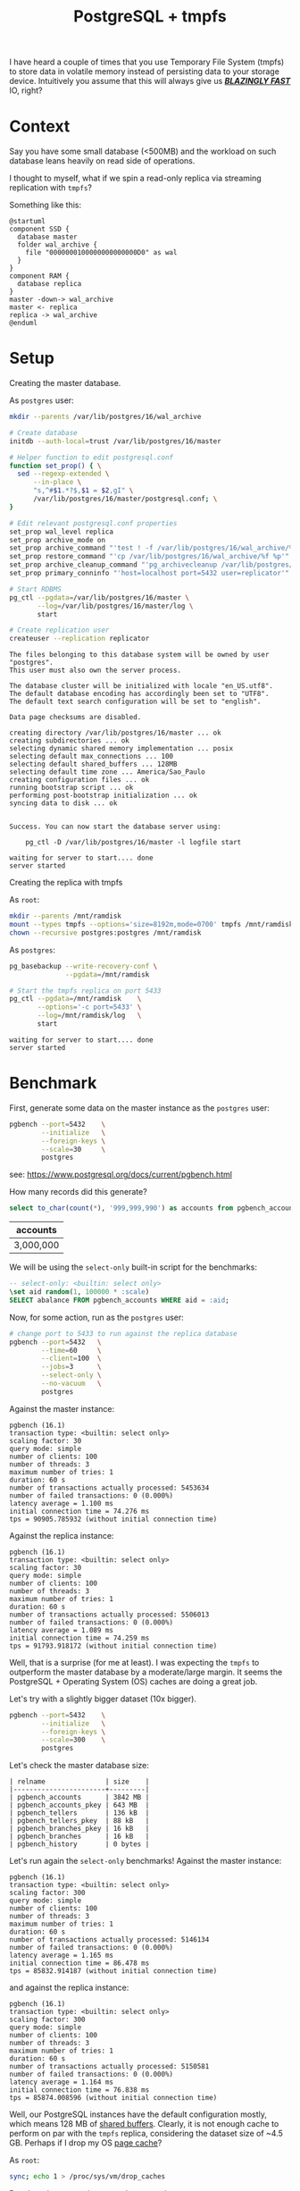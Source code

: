 #+TITLE: PostgreSQL + tmpfs
#+OPTIONS: creator:nil author:nil date:nil toc:nil
#+PROPERTY: HEADER-ARGS+ :eval no-export

I have heard a couple of times that you use Temporary File
System (tmpfs) to store data in volatile memory instead of persisting
data to your storage device. Intuitively you assume that this will
always give us _*/BLAZINGLY FAST/*_ IO, right?

* Context

Say you have some small database (<500MB) and the workload on such
database leans heavily on read side of operations.

I thought to myself, what if we spin a read-only replica via streaming
replication with =tmpfs=?

Something like this:

#+BEGIN_SRC plantuml :file read-arch.svg
  @startuml
  component SSD {
    database master
    folder wal_archive {
      file "0000000100000000000000D0" as wal
    }
  }
  component RAM {
    database replica
  }
  master -down-> wal_archive
  master <- replica
  replica -> wal_archive
  @enduml
#+END_SRC

#+RESULTS:
[[file:read-arch.svg]]

* Setup

Creating the master database.

As =postgres= user:
#+NAME: setup-master-database
#+BEGIN_SRC sh :dir /su:postgres@localhost: :results verbatim :exports code
  mkdir --parents /var/lib/postgres/16/wal_archive

  # Create database
  initdb --auth-local=trust /var/lib/postgres/16/master

  # Helper function to edit postgresql.conf
  function set_prop() { \
    sed --regexp-extended \
        --in-place \
        "s,^#$1.*?$,$1 = $2,gI" \
        /var/lib/postgres/16/master/postgresql.conf; \
  }

  # Edit relevant postgresql.conf properties
  set_prop wal_level replica
  set_prop archive_mode on
  set_prop archive_command "'test ! -f /var/lib/postgres/16/wal_archive/%f \&\& cp %p /var/lib/postgres/16/wal_archive/%f'"
  set_prop restore_command "'cp /var/lib/postgres/16/wal_archive/%f %p'"
  set_prop archive_cleanup_command "'pg_archivecleanup /var/lib/postgres/16/wal_archive %r'"
  set_prop primary_conninfo "'host=localhost port=5432 user=replicator'"

  # Start RDBMS
  pg_ctl --pgdata=/var/lib/postgres/16/master \
         --log=/var/lib/postgres/16/master/log \
         start

  # Create replication user
  createuser --replication replicator
#+END_SRC

#+RESULTS: setup-master-database
#+begin_example
The files belonging to this database system will be owned by user "postgres".
This user must also own the server process.

The database cluster will be initialized with locale "en_US.utf8".
The default database encoding has accordingly been set to "UTF8".
The default text search configuration will be set to "english".

Data page checksums are disabled.

creating directory /var/lib/postgres/16/master ... ok
creating subdirectories ... ok
selecting dynamic shared memory implementation ... posix
selecting default max_connections ... 100
selecting default shared_buffers ... 128MB
selecting default time zone ... America/Sao_Paulo
creating configuration files ... ok
running bootstrap script ... ok
performing post-bootstrap initialization ... ok
syncing data to disk ... ok


Success. You can now start the database server using:

    pg_ctl -D /var/lib/postgres/16/master -l logfile start

waiting for server to start.... done
server started
#+end_example

Creating the replica with tmpfs

As =root=:
#+NAME: create-tmpfs.sh
#+BEGIN_SRC sh :dir /su:root@localhost: :results verbatim :exports code
  mkdir --parents /mnt/ramdisk
  mount --types tmpfs --options='size=8192m,mode=0700' tmpfs /mnt/ramdisk
  chown --recursive postgres:postgres /mnt/ramdisk
#+END_SRC

#+RESULTS: create-tmpfs.sh

As =postgres=:
#+NAME: setup-replica.sh
#+BEGIN_SRC sh :dir /su:postgres@localhost: :results verbatim :exports code
  pg_basebackup --write-recovery-conf \
                --pgdata=/mnt/ramdisk

  # Start the tmpfs replica on port 5433
  pg_ctl --pgdata=/mnt/ramdisk    \
         --options='-c port=5433' \
         --log=/mnt/ramdisk/log   \
         start
#+END_SRC

#+RESULTS: setup-replica.sh
: waiting for server to start.... done
: server started

* Benchmark

First, generate some data on the master instance as the =postgres= user:

#+NAME: populate-master-scale30.sh
#+BEGIN_SRC sh :dir /su:postgres@localhost: :results verbatim :exports code
  pgbench --port=5432    \
          --initialize   \
          --foreign-keys \
          --scale=30     \
          postgres
#+END_SRC

see: https://www.postgresql.org/docs/current/pgbench.html

How many records did this generate?

#+NAME: master-account-count.sh
#+BEGIN_SRC sql :engine postgres :cmdline "--no-psqlrc" :dbuser postgres :database postgres :port 5432 :outputs verbatim :exports both
  select to_char(count(*), '999,999,990') as accounts from pgbench_accounts;
#+END_SRC

#+RESULTS: master-account-count.sh
| accounts  |
|-----------|
| 3,000,000 |

We will be using the =select-only= built-in script for the benchmarks:

#+BEGIN_SRC sql
-- select-only: <builtin: select only>
\set aid random(1, 100000 * :scale)
SELECT abalance FROM pgbench_accounts WHERE aid = :aid;
#+END_SRC

Now, for some action, run as the =postgres= user:
#+NAME: master-scale30-benchmark.sh
#+BEGIN_SRC sh :dir /su:postgres@localhost: :results verbatim :exports both
  # change port to 5433 to run against the replica database
  pgbench --port=5432   \
          --time=60     \
          --client=100  \
          --jobs=3      \
          --select-only \
          --no-vacuum   \
          postgres
#+END_SRC

Against the master instance:
#+RESULTS: master-scale30-benchmark.sh
#+begin_example
pgbench (16.1)
transaction type: <builtin: select only>
scaling factor: 30
query mode: simple
number of clients: 100
number of threads: 3
maximum number of tries: 1
duration: 60 s
number of transactions actually processed: 5453634
number of failed transactions: 0 (0.000%)
latency average = 1.100 ms
initial connection time = 74.276 ms
tps = 90905.785932 (without initial connection time)
#+end_example

Against the replica instance:
#+NAME: replica-scale30-benchmark.sh
#+BEGIN_SRC sh :dir /su:postgres@localhost: :results verbatim :exports results
  pgbench --port=5433   \
          --time=60     \
          --client=100  \
          --jobs=3      \
          --select-only \
          --no-vacuum   \
          postgres
#+END_SRC

#+RESULTS: replica-scale30-benchmark.sh
#+begin_example
pgbench (16.1)
transaction type: <builtin: select only>
scaling factor: 30
query mode: simple
number of clients: 100
number of threads: 3
maximum number of tries: 1
duration: 60 s
number of transactions actually processed: 5506013
number of failed transactions: 0 (0.000%)
latency average = 1.089 ms
initial connection time = 74.259 ms
tps = 91793.918172 (without initial connection time)
#+end_example

Well, that is a surprise (for me at least). I was expecting the
=tmpfs= to outperform the master database by a moderate/large
margin. It seems the PostgreSQL + Operating System (OS) caches are
doing a great job.

# Let's check how much of the =shared_buffers= is used by each relation
# from =public=.

# #+NAME: create-extensions.sql
# #+BEGIN_SRC sql :engine postgres :cmdline "--no-psqlrc" :dbuser postgres :database postgres :results verbatim :exports code
#   create extension if not exists pg_buffercache;
# #+END_SRC

# #+RESULTS: create-extensions.sql
# : CREATE EXTENSION

# #+NAME: shared-buffer-content.sql
# #+BEGIN_SRC sql :engine postgres :cmdline "--no-psqlrc" :dbuser postgres :database postgres
#   select x.relname
#        , pg_size_pretty(x.buffered_size) as "buffered_size"
#        , pg_size_pretty(x.relation_size) as "size"
#        , round(100.0 * least(x.buffered_size, x.relation_size) / x.relation_size, 2) as "ratio"
#   from
#   (
#     select cl.relname
#          , count(bc.bufferid) as "buffers_used"
#          , count(bc.bufferid) * (select current_setting('block_size')::bigint) as "buffered_size"
#          , pg_relation_size(cl.oid) as "relation_size"
#       from pg_buffercache bc
#       join pg_database db on db.oid = bc.reldatabase
#       join pg_class cl on cl.relfilenode = bc.relfilenode
#      where db.datname = 'postgres'
#        and cl.relnamespace = 'public'::regnamespace
#      group by cl.oid, cl.relname
#   ) x
#   order by x.relation_size desc
# #+END_SRC

# #+RESULTS: shared-buffer-content.sql
# | relname               | buffered_size | size   | ratio |
# |-----------------------+---------------+--------+-------|
# | pgbench_accounts      | 75 MB         | 384 MB | 19.61 |
# | pgbench_accounts_pkey | 51 MB         | 64 MB  | 79.41 |

Let's try with a slightly bigger dataset (10x bigger).

#+NAME: master-populate-scale-300.sh
#+BEGIN_SRC sh :dir /su:postgres@localhost: :results verbatim :outputs none
  pgbench --port=5432    \
          --initialize   \
          --foreign-keys \
          --scale=300    \
          postgres
#+END_SRC

Let's check the master database size:

#+NAME: database-size.sh
#+BEGIN_SRC sql :engine postgres :cmdline "--no-psqlrc" :dbuser postgres :database postgres :port 5432 :exports verbatim :exports both
  select relname
       , pg_size_pretty(pg_relation_size(cl.oid)) as "size"
    from pg_class cl
   where cl.relnamespace = 'public'::regnamespace
   order by pg_relation_size(cl.oid) desc
#+END_SRC

#+RESULTS: database-size.sh
#+BEGIN_EXAMPLE
| relname               | size    |
|-----------------------+---------|
| pgbench_accounts      | 3842 MB |
| pgbench_accounts_pkey | 643 MB  |
| pgbench_tellers       | 136 kB  |
| pgbench_tellers_pkey  | 88 kB   |
| pgbench_branches_pkey | 16 kB   |
| pgbench_branches      | 16 kB   |
| pgbench_history       | 0 bytes |
#+END_EXAMPLE

Let's run again the =select-only= benchmarks! Against the master
instance:

#+NAME: master-scale300-benchmark.sh
#+BEGIN_SRC sh :dir /su:postgres@localhost: :results verbatim :exports results
  pgbench --port=5432   \
          --time=60     \
          --client=100  \
          --jobs=3      \
          --select-only \
          --no-vacuum   \
          postgres
#+END_SRC

#+RESULTS: master-scale300-benchmark.sh
#+begin_example
pgbench (16.1)
transaction type: <builtin: select only>
scaling factor: 300
query mode: simple
number of clients: 100
number of threads: 3
maximum number of tries: 1
duration: 60 s
number of transactions actually processed: 5146134
number of failed transactions: 0 (0.000%)
latency average = 1.165 ms
initial connection time = 86.478 ms
tps = 85832.914187 (without initial connection time)
#+end_example

#+NAME: replica-scale300-benchmark.sh
#+BEGIN_SRC sh :dir /su:postgres@localhost: :results verbatim :exports results
  pgbench --port=5433   \
          --time=60     \
          --client=100  \
          --jobs=3      \
          --select-only \
          --no-vacuum   \
          postgres
#+END_SRC

and against the replica instance:

#+RESULTS: replica-scale300-benchmark.sh
#+begin_example
pgbench (16.1)
transaction type: <builtin: select only>
scaling factor: 300
query mode: simple
number of clients: 100
number of threads: 3
maximum number of tries: 1
duration: 60 s
number of transactions actually processed: 5150581
number of failed transactions: 0 (0.000%)
latency average = 1.164 ms
initial connection time = 76.838 ms
tps = 85874.008596 (without initial connection time)
#+end_example

Well, our PostgreSQL instances have the default configuration mostly,
which means 128 MB of [[https://www.postgresql.org/docs/current/runtime-config-resource.html#RUNTIME-CONFIG-RESOURCE-MEMORY][shared buffers]]. Clearly, it is not enough cache
to perform on par with the =tmpfs= replica, considering the dataset
size of ~4.5 GB. Perhaps if I drop my OS [[https://www.thomas-krenn.com/en/wiki/Linux_Page_Cache_Basics][page cache]]?

As =root=:
#+BEGIN_SRC sh  :dir /su:root@localhost: :results verbatim :outputs both :results verbatim :exports code
  sync; echo 1 > /proc/sys/vm/drop_caches
#+END_SRC

Benchmark once again versus the master instance:

#+NAME: master-scale300-after-drop-caches-benchmark.sh
#+BEGIN_SRC sh :dir /su:postgres@localhost: :results verbatim :exports results
  pgbench --port=5432   \
          --time=60     \
          --client=100  \
          --jobs=3      \
          --select-only \
          --no-vacuum   \
          postgres
#+END_SRC

#+RESULTS: master-scale300-after-drop-caches-benchmark.sh
#+begin_example
pgbench (16.1)
transaction type: <builtin: select only>
scaling factor: 300
query mode: simple
number of clients: 100
number of threads: 3
maximum number of tries: 1
duration: 60 s
number of transactions actually processed: 2037721
number of failed transactions: 0 (0.000%)
latency average = 2.943 ms
initial connection time = 84.288 ms
tps = 33976.877020 (without initial connection time)
#+end_example

Aha! About a third of the transactions per second (TPS).

Let's run two more times in order and watch the OS cache do its job:

#+NAME: master-scale300-after-drop-caches-second-time-benchmark.sh
#+BEGIN_SRC sh :dir /su:postgres@localhost: :results verbatim :exports results
  pgbench --port=5432   \
          --time=60     \
          --client=100  \
          --jobs=3      \
          --select-only \
          --no-vacuum   \
          postgres
#+END_SRC

#+RESULTS: master-scale300-after-drop-caches-second-time-benchmark.sh
#+begin_example
pgbench (16.1)
transaction type: <builtin: select only>
scaling factor: 300
query mode: simple
number of clients: 100
number of threads: 3
maximum number of tries: 1
duration: 60 s
number of transactions actually processed: 4475925
number of failed transactions: 0 (0.000%)
latency average = 1.341 ms
initial connection time = 70.050 ms
tps = 74598.040075 (without initial connection time)
#+end_example

#+NAME: master-scale300-after-drop-caches-third-time-benchmark.sh
#+BEGIN_SRC sh :dir /su:postgres@localhost: :results verbatim :exports results
  pgbench --port=5432   \
          --time=60     \
          --client=100  \
          --jobs=3      \
          --select-only \
          --no-vacuum   \
          postgres
#+END_SRC

#+RESULTS: master-scale300-after-drop-caches-third-time-benchmark.sh
#+begin_example
pgbench (16.1)
transaction type: <builtin: select only>
scaling factor: 300
query mode: simple
number of clients: 100
number of threads: 3
maximum number of tries: 1
duration: 60 s
number of transactions actually processed: 5070696
number of failed transactions: 0 (0.000%)
latency average = 1.183 ms
initial connection time = 79.571 ms
tps = 84538.387397 (without initial connection time)
#+end_example

Ok, now we are back at our starting TPS.

* Closing thoughts

I don't know anything about other platforms such as Windows and MacOS
(well, I know almost nothing about Linux too...), so I will emit my
thoughts with a Linux + PostgreSQL combo in mind.

For long-running applications, it appears to be better to just let
PostgreSQL and Linux handle caching. While you can still benefit from
a steady number of TPS using =tmpfs= or =ramfs=, I would argue that it
is probably easier to just have a normal setup.

Now, for short-lived applications, such as running your integration
tests, it may be an explendid option. I shall explore this topic in a
later entry to this blog.

Also, please, tune your RDBMS. If you are clueless like me, the bare
minimum can be found here: https://pgtune.leopard.in.ua.
